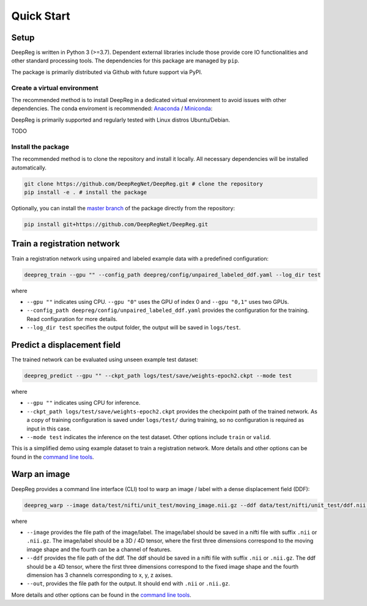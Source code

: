 Quick Start
===========

Setup
-----

DeepReg is written in Python 3 (>=3.7). Dependent external libraries
include those provide core IO functionalities and other standard
processing tools. The dependencies for this package are managed by
``pip``.

The package is primarily distributed via Github with future support via
PyPI.

Create a virtual environment
~~~~~~~~~~~~~~~~~~~~~~~~~~~~

The recommended method is to install DeepReg in a dedicated virtual
environment to avoid issues with other dependencies. The conda
enviroment is recommended:
`Anaconda <https://docs.anaconda.com/anaconda/install/>`__ /
`Miniconda <https://docs.conda.io/en/latest/miniconda.html>`__:

DeepReg is primarily supported and regularly tested with Linux distros
Ubuntu/Debian.

TODO

Install the package
~~~~~~~~~~~~~~~~~~~

The recommended method is to clone the repository and install it
locally. All necessary dependencies will be installed automatically.

.. code:: bash

    git clone https://github.com/DeepRegNet/DeepReg.git # clone the repository
    pip install -e . # install the package

Optionally, you can install the `master
branch <https://github.com/DeepRegNet/DeepReg.git>`__ of the package
directly from the repository:

.. code:: bash

    pip install git+https://github.com/DeepRegNet/DeepReg.git

Train a registration network
----------------------------

Train a registration network using unpaired and labeled example data
with a predefined configuration:

.. code:: bash

    deepreg_train --gpu "" --config_path deepreg/config/unpaired_labeled_ddf.yaml --log_dir test

where

-  ``--gpu ""`` indicates using CPU. ``--gpu "0"`` uses the GPU of index
   0 and ``--gpu "0,1"`` uses two GPUs.
-  ``--config_path deepreg/config/unpaired_labeled_ddf.yaml`` provides
   the configuration for the training. Read configuration for more
   details.
-  ``--log_dir test`` specifies the output folder, the output will be
   saved in ``logs/test``.

Predict a displacement field
----------------------------

The trained network can be evaluated using unseen example test dataset:

.. code:: bash

    deepreg_predict --gpu "" --ckpt_path logs/test/save/weights-epoch2.ckpt --mode test

where

-  ``--gpu ""`` indicates using CPU for inference.
-  ``--ckpt_path logs/test/save/weights-epoch2.ckpt`` provides the
   checkpoint path of the trained network. As a copy of training
   configuration is saved under ``logs/test/`` during training, so no
   configuration is required as input in this case.
-  ``--mode test`` indicates the inference on the test dataset. Other
   options include ``train`` or ``valid``.

This is a simplified demo using example dataset to train a registration
network. More details and other options can be found in the `command
line tools <doc_command.md>`__.

Warp an image
-------------

DeepReg provides a command line interface (CLI) tool to warp an image /
label with a dense displacement field (DDF):

.. code:: bash

    deepreg_warp --image data/test/nifti/unit_test/moving_image.nii.gz --ddf data/test/nifti/unit_test/ddf.nii.gz --out logs/test_warp/out.nii.gz

where

-  ``--image`` provides the file path of the image/label. The
   image/label should be saved in a nifti file with suffix ``.nii`` or
   ``.nii.gz``. The image/label should be a 3D / 4D tensor, where the
   first three dimensions correspond to the moving image shape and the
   fourth can be a channel of features.
-  ``--ddf`` provides the file path of the ddf. The ddf should be saved
   in a nifti file with suffix ``.nii`` or ``.nii.gz``. The ddf should
   be a 4D tensor, where the first three dimensions correspond to the
   fixed image shape and the fourth dimension has 3 channels
   corresponding to x, y, z axises.
-  ``--out``, provides the file path for the output. It should end with
   ``.nii`` or ``.nii.gz``.

More details and other options can be found in the `command line
tools <doc_command.md>`__.
